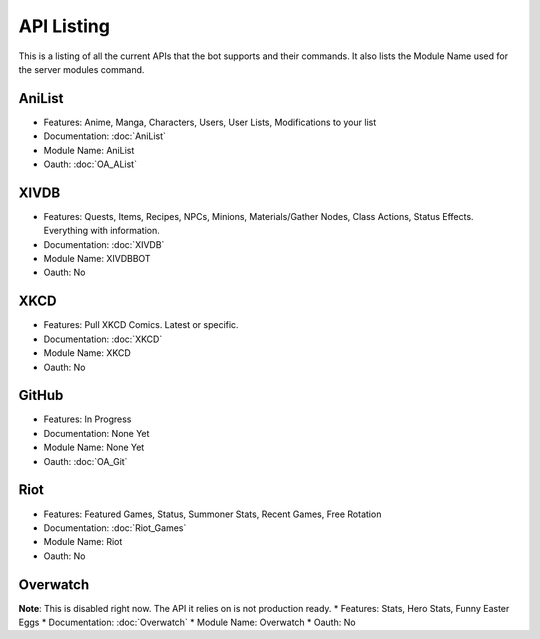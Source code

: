 API Listing
===========

This is a listing of all the current APIs that the bot supports and their commands. It also lists the Module Name used for the server modules command.

AniList
-------
* Features: Anime, Manga, Characters, Users, User Lists, Modifications to your list
* Documentation: :doc:`AniList`
* Module Name: AniList
* Oauth: :doc:`OA_AList`

XIVDB
-----
* Features: Quests, Items, Recipes, NPCs, Minions, Materials/Gather Nodes, Class Actions, Status Effects. Everything with information.
* Documentation: :doc:`XIVDB`
* Module Name: XIVDBBOT
* Oauth: No

XKCD
----
* Features: Pull XKCD Comics. Latest or specific.
* Documentation: :doc:`XKCD`
* Module Name: XKCD
* Oauth: No

GitHub
------
* Features: In Progress
* Documentation: None Yet
* Module Name: None Yet
* Oauth: :doc:`OA_Git`

Riot
----
* Features: Featured Games, Status, Summoner Stats, Recent Games, Free Rotation
* Documentation: :doc:`Riot_Games`
* Module Name: Riot
* Oauth: No

Overwatch
---------
**Note**: This is disabled right now. The API it relies on is not production ready.
* Features: Stats, Hero Stats, Funny Easter Eggs
* Documentation: :doc:`Overwatch`
* Module Name: Overwatch
* Oauth: No